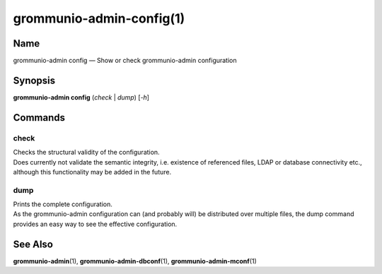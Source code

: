 =========================
grommunio-admin-config(1)
=========================

Name
====

grommunio-admin config — Show or check grommunio-admin configuration

Synopsis
========

**grommunio-admin config** (*check* \| *dump*) [*-h*]

Commands
========

check
-----

| Checks the structural validity of the configuration.
| Does currently not validate the semantic integrity, i.e. existence of
  referenced files, LDAP or database connectivity etc., although this
  functionality may be added in the future.

dump
----

| Prints the complete configuration.
| As the grommunio-admin configuration can (and probably will) be
  distributed over multiple files, the dump command provides an easy way
  to see the effective configuration.

See Also
========

**grommunio-admin**\ (1), **grommunio-admin-dbconf**\ (1),
**grommunio-admin-mconf**\ (1)
